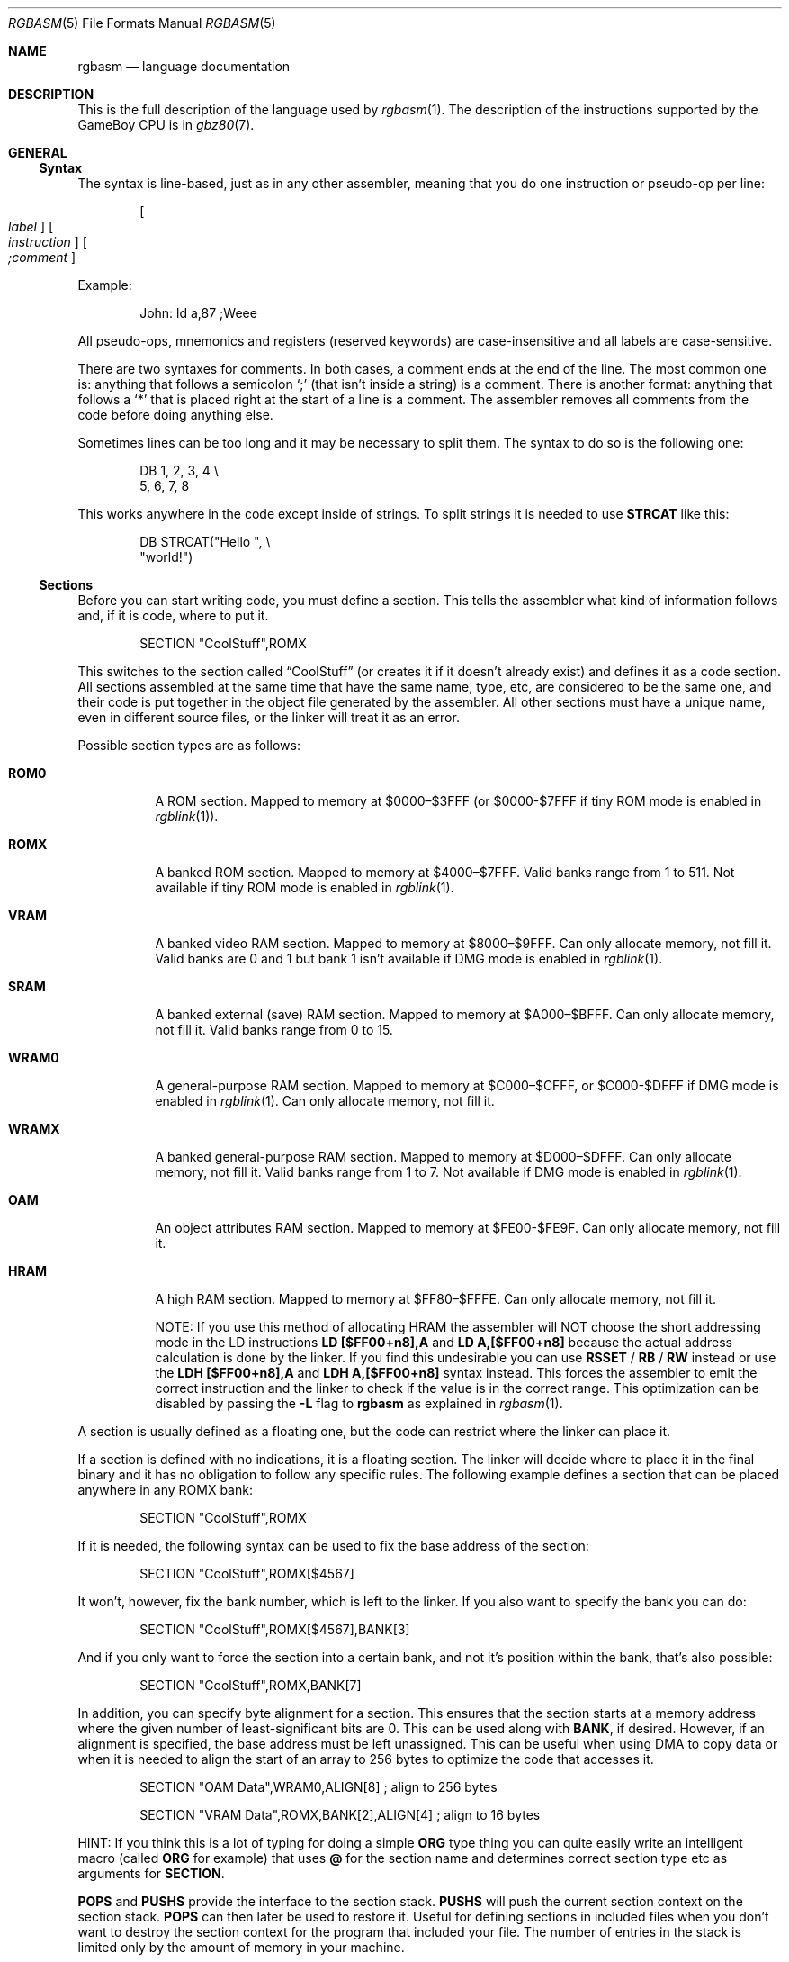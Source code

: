 .\"
.\" This file is part of RGBDS.
.\"
.\" Copyright (c) 2017-2018, Antonio Nino Diaz and RGBDS contributors.
.\"
.\" SPDX-License-Identifier: MIT
.\"
.Dd March 13, 2018
.Dt RGBASM 5
.Os RGBDS Manual
.Sh NAME
.Nm rgbasm
.Nd language documentation
.Sh DESCRIPTION
This is the full description of the language used by
.Xr rgbasm 1 .
The description of the instructions supported by the GameBoy CPU is in
.Xr gbz80 7 .
.Pp
.Sh GENERAL
.Ss Syntax
The syntax is line‐based, just as in any other assembler, meaning that you do
one instruction or pseudo‐op per line:
.Pp
.Dl Oo Ar label Oc Oo Ar instruction Oc Oo Ar \&;comment Oc
.Pp
Example:
.Pp
.Bd -literal -offset indent
John: ld a,87 ;Weee
.Ed
.Pp
All pseudo‐ops, mnemonics and registers (reserved keywords) are case‐insensitive
and all labels are case‐sensitive.
.Pp
There are two syntaxes for comments. In both cases, a comment ends at the end of
the line. The most common one is: anything that follows a semicolon
.Ql \&;
(that isn't inside a string) is a comment. There is another
format: anything that follows a
.Ql *
that is placed right at the start of
a line is a comment. The assembler removes all comments from the code before
doing anything else.
.Pp
Sometimes lines can be too long and it may be necessary to split them. The
syntax to do so is the following one:
.Pp
.Bd -literal -offset indent
    DB 1, 2, 3, 4 \[rs]
       5, 6, 7, 8
.Ed
.Pp
This works anywhere in the code except inside of strings. To split strings it is
needed to use
.Sy STRCAT
like this:
.Pp
.Bd -literal -offset indent
    DB STRCAT("Hello ", \[rs]
              "world!")
.Ed
.Pp
.Ss Sections
Before you can start writing code, you must define a section.
This tells the assembler what kind of information follows and, if it is code,
where to put it.
.Pp
.Bd -literal -offset indent
    SECTION "CoolStuff",ROMX
.Ed
.Pp
This switches to the section called
.Dq CoolStuff
(or creates it if it doesn't already exist) and defines it as a code section.
All sections assembled at the same time that have the same name, type, etc, are
considered to be the same one, and their code is put together in the object file
generated by the assembler.
All other sections must have a unique name, even in different source files, or
the linker will treat it as an error.
.Pp
Possible section types are as follows:
.Pp
.Bl -tag
.It Sy ROM0
A ROM section.
Mapped to memory at $0000–$3FFF (or $0000-$7FFF if tiny ROM mode is enabled in
.Xr rgblink 1 ) .
.It Sy ROMX
A banked ROM section.
Mapped to memory at $4000–$7FFF.
Valid banks range from 1 to 511.
Not available if tiny ROM mode is enabled in
.Xr rgblink 1 .
.It Sy VRAM
A banked video RAM section.
Mapped to memory at $8000–$9FFF.
Can only allocate memory, not fill it.
Valid banks are 0 and 1 but bank 1 isn't available if DMG mode is enabled in
.Xr rgblink 1 .
.It Sy SRAM
A banked external (save) RAM section.
Mapped to memory at $A000–$BFFF.
Can only allocate memory, not fill it.
Valid banks range from 0 to 15.
.It Sy WRAM0
A general-purpose RAM section.
Mapped to memory at $C000–$CFFF, or $C000-$DFFF if DMG mode is enabled in
.Xr rgblink 1 .
Can only allocate memory, not fill it.
.It Sy WRAMX
A banked general-purpose RAM section.
Mapped to memory at $D000–$DFFF.
Can only allocate memory, not fill it.
Valid banks range from 1 to 7.
Not available if DMG mode is enabled in
.Xr rgblink 1 .
.It Sy OAM
An object attributes RAM section.
Mapped to memory at $FE00-$FE9F.
Can only allocate memory, not fill it.
.It Sy HRAM
A high RAM section.
Mapped to memory at $FF80–$FFFE.
Can only allocate memory, not fill it.
.Pp
NOTE: If you use this method of allocating HRAM the assembler will NOT choose
the short addressing mode in the LD instructions
.Sy LD [$FF00+n8],A
and
.Sy LD A,[$FF00+n8]
because the actual address calculation is done by the linker.
If you find this undesirable you can use
.Ic RSSET No / Ic RB No / Ic RW
instead or use the
.Sy LDH [$FF00+n8],A
and
.Sy LDH A,[$FF00+n8]
syntax instead.
This forces the assembler to emit the correct instruction and the linker to
check if the value is in the correct range. This optimization can be disabled
by passing the
.Fl L
flag to
.Sy rgbasm
as explained in
.Xr rgbasm 1 .
.El
.Pp
A section is usually defined as a floating one, but the code can restrict where
the linker can place it.
.Pp
If a section is defined with no indications, it is a floating section.
The linker will decide where to place it in the final binary and it has no
obligation to follow any specific rules.
The following example defines a section that can be placed anywhere in any ROMX
bank:
.Pp
.Bd -literal -offset indent
    SECTION "CoolStuff",ROMX
.Ed
.Pp
If it is needed, the following syntax can be used to fix the base address of the
section:
.Pp
.Bd -literal -offset indent
    SECTION "CoolStuff",ROMX[$4567]
.Ed
.Pp
It won't, however, fix the bank number, which is left to the linker.
If you also want to specify the bank you can do:
.Pp
.Bd -literal -offset indent
    SECTION "CoolStuff",ROMX[$4567],BANK[3]
.Ed
.Pp
And if you only want to force the section into a certain bank, and not it's
position within the bank, that's also possible:
.Pp
.Bd -literal -offset indent
    SECTION "CoolStuff",ROMX,BANK[7]
.Ed
.Pp
In addition, you can specify byte alignment for a section.
This ensures that the section starts at a memory address where the given number
of least-significant bits are 0.
This can be used along with
.Ic BANK ,
if desired.
However, if an alignment is specified, the base address must be left unassigned.
This can be useful when using DMA to copy data or when it is needed to align the
start of an array to 256 bytes to optimize the code that accesses it.
.Pp
.Bd -literal -offset indent
    SECTION "OAM Data",WRAM0,ALIGN[8] ; align to 256 bytes

    SECTION "VRAM Data",ROMX,BANK[2],ALIGN[4] ; align to 16 bytes
.Ed
.Pp
HINT: If you think this is a lot of typing for doing a simple
.Ic ORG
type thing you can quite easily write an intelligent macro (called
.Ic ORG
for example) that uses
.Ic @
for the section name and determines
correct section type etc as arguments for
.Ic SECTION .
.Pp
.Ic POPS
and
.Ic PUSHS
provide the interface to the section stack.
.Ic PUSHS
will push the current section context on the section stack.
.Ic POPS
can then later be used to restore it.
Useful for defining sections in included files when you don't want to destroy
the section context for the program that included your file.
The number of entries in the stack is limited only by the amount of memory in
your machine.
.Pp
Sections can also be placed by using a linkerscript file.
The format is described in
.Xr rgblink 5 .
They allow the user to place floating sections in the desired bank in the order
specified in the script.
This is useful if the sections can't be placed at an address manually because
the size may change, but they have to be together.
.Pp
.Sh SYMBOLS
.Pp
.Ss Symbols
RGBDS supports several types of symbols:
.Pp
.Bl -hang
.It Sy Label
Used to assign a memory location with a name
.It Sy EQUate
Give a constant a name.
.It Sy SET
Almost the same as EQUate, but you can change the value of a SET during
assembling.
.It Sy Structure Po Sy the RS group Pc
Define a structure easily.
.It Sy String equate Pq Sy EQUS
Give a frequently used string a name.
Can also be used as a mini-macro, like #define in C.
.It Sy MACRO
A block of code or pseudo instructions that you invoke like any other mnemonic.
You can give them arguments too.
.El
.Pp
A symbol cannot have the same name as a reserved keyword.
.Bl -hang
.It Sy Label
.Pp
One of the assembler's main tasks is to keep track of addresses for you so you
don't have to remember obscure numbers but can make do with a meaningful name, a
label.
.Pp
This can be done in a number of ways:
.Pp
.Bd -literal -offset indent
GlobalLabel
AnotherGlobal:
\&.locallabel
\&.yet_a_local:
AnotherGlobal.with_another_local:
ThisWillBeExported:: ;note the two colons
ThisWillBeExported.too::
.Ed
.Pp
In the line where a label is defined there musn't be any whitespace before it.
Local labels are only accessible within the scope they are defined.
A scope starts after a global label and ends at the next global label.
Declaring a label (global or local) with :: does an EXPORT at the same time.
Local labels can be declared as scope.local or simply as as .local.
If the former notation is used, the scope must be the actual current scope.
.Pp
Labels will normally change their value during the link process and are thus not
constant.
The exception is the case in which the base address of a section is fixed, so
the address of the label is known at assembly time.
.Pp
The subtraction of two labels is only constant (known at assembly time) if they
are two local labels that belong to the same scope, or they are two global
labels that belong to sections with fixed base addresses.
.Pp
.It Sy EQU
.Pp
EQUates are constant symbols.
They can, for example, be used for things such as bit-definitions of hardware
registers.
.Pp
.Bd -literal -offset indent
EXIT_OK      EQU $00
EXIT_FAILURE EQU $01
.Ed
.Pp
Note that a colon (:) following the label-name is not allowed.
EQUates cannot be exported and imported.
They don't change their value during the link process.
.It Sy SET
.Pp
SETs are similar to EQUates.
They are also constant symbols in the sense that their values are defined during
the assembly process.
These symbols are normally used in macros.
.Pp
.Bd -literal -offset indent
ARRAY_SIZE EQU 4
COUNT      SET 2
COUNT      SET ARRAY_SIZE+COUNT
.Ed
.Pp
Note that a colon (:) following the label-name is not allowed.
SETs cannot be exported and imported.
Alternatively you can use = as a synonym for SET.
.Pp
.Bd -literal -offset indent
COUNT = 2
.Ed
.Pp
.It Sy RSSET , RSRESET , RB , RW
.Pp
The RS group of commands is a handy way of defining structures:
.Pp
.Bd -literal -offset indent
              RSRESET
str_pStuff    RW   1
str_tData     RB   256
str_bCount    RB   1
str_SIZEOF    RB   0
.Ed
.Pp
The example defines four equated symbols:
.Pp
.Bd -literal -offset indent
str_pStuff = 0
str_tData  = 2
str_bCount = 258
str_SIZEOF = 259
.Ed
.Pp
There are four commands in the RS group of commands:
.Pp
.Bl -column ".Sy String" ".Sy String"
.It Sy Command Ta Ta Ta Sy Meaning
.It Ic RSRESET Ta Ta Resets the _RS counter to zero.
.It Ic RSSET Ar constexpr Ta Sets the
.Ic _RS No counter to Ar constexpr .
.It Ic RB Ar constexpr Ta Sets the preceding symbol to
.Ic _RS No and adds Ar constexpr No to Ic _RS .
.It Ic RW Ar constexpr Ta Sets the preceding symbol to
.Ic _RS No and adds Ar constexpr No * 2 to Ic _RS.
.It Ic RL Ar constexpr Ta Sets the preceding symbol to
.Ic _RS No and adds Ar constexpr No * 4 to Ic _RS.
.El
.Pp
Note that a colon (:) following the symbol-name is not allowed.
.Sy RS
symbols cannot be exported and imported.
They don't change their value during the link process.
.Pp
.It Sy EQUS
.Pp
EQUS is used to define string-symbols.
Wherever the assembler meets a string symbol its name is replaced with its
value.
If you are familiar with C you can think of it as the same as #define.
.Pp
.Bd -literal -offset indent
COUNTREG EQUS "[hl+]"
    ld a,COUNTREG

PLAYER_NAME EQUS "\[rs]"John\[rs]""
    db PLAYER_NAME
.Ed
.Pp
Note that : following the label-name is not allowed, and that strings must be
quoted to be useful.
.Pp
This will be interpreted as:
.Pp
.Bd -literal -offset indent
    ld a,[hl+]
    db "John"
.Ed
.Pp
String-symbols can also be used to define small one-line macros:
.Pp
.Bd -literal -offset indent
PUSHA EQUS "push af\[rs]npush bc\[rs]npush de\[rs]npush hl\[rs]n"
.Ed
.Pp
Note that a colon (:) following the label-name is not allowed.
String equates can't be exported or imported.
.Pp
.Sy Important note :
An EQUS can be expanded to a string that contains another EQUS
and it will be expanded as well.
This means that, if you aren't careful, you may trap the assembler into an
infinite loop if there's a circular dependency in the expansions.
Also, a MACRO can have inside an EQUS which references the same MACRO, which has
the same problem.
.Pp
.It Sy MACRO
.Pp
One of the best features of an assembler is the ability to write macros for it.
Macros also provide a method of passing arguments to them and they can then
react to the input using IF-constructs.
.Pp
.Bd -literal -offset indent
MyMacro: MACRO
         ld   a,80
         call MyFunc
         ENDM
.Ed
.Pp
Note that a colon (:) following the macro-name is required.
Macros can't be exported or imported.
It's valid to call a macro from a macro (yes, even the same one).
.Pp
The above example is a very simple macro.
You execute the macro by typing its name.
.Pp
.Bd -literal -offset indent
         add  a,b
         ld   sp,hl
         MyMacro ;This will be expanded
         sub  a,87
.Ed
.Pp
When the assembler meets MyMacro it will insert the macrodefinition (the text
enclosed in
.Ic MACRO
/
.Ic ENDM ) .
.Pp
Suppose your macro contains a loop.
.Pp
.Bd -literal -offset indent
LoopyMacro: MACRO
            xor  a,a
\&.loop       ld   [hl+],a
            dec  c
            jr   nz,.loop
            ENDM
.Ed
.Pp
This is fine.
That is, if you only use the macro once per scope.
To get around this problem there is a special label string equate called
.Ic \[rs]@
that you can append to your labels and it will then expand to a unique string.
.Pp
.Ic \[rs]@
also works in REPT-blocks should you have any loops there.
.Bd -literal -offset indent
LoopyMacro: MACRO
            xor  a,a
\&.loop\[rs]@     ld   [hl+],a
            dec  c
            jr   nz,.loop\[rs]@
            ENDM
.Ed
.Pp
.Sy Important note :
Since a MACRO can call itself (or a different MACRO that calls the first one)
there can be problems of circular dependency.
They trap the assembler in an infinite loop, so you have to be careful when
using recursion with MACROs.
Also, a MACRO can have inside an EQUS which references the same MACRO, which has
the same problem.
.Pp
.Sy Macro Arguments
.Pp
I'd like LoopyMacro a lot better if I didn't have to pre-load the registers
with values and then call it.
What I'd like is the ability to pass it arguments and it then loaded the
registers itself.
.Pp
And I can do that.
In macros you can get the arguments by using the special macro string equates
.Ic \[rs]1
through
.Ic \[rs]9 ,
.Ic \[rs]1
being the first argument
specified on the calling of the macro.
.Pp
.Bd -literal -offset indent
LoopyMacro: MACRO
            ld   hl,\[rs]1
            ld   c,\[rs]2
            xor  a,a
\&.loop\[rs]@     ld   [hl+],a
            dec  c
            jr   nz,.loop\[rs]@
            ENDM
.Ed
.Pp
Now I can call the macro specifying two arguments.
The first being the address and the second being a bytecount.
The macro will then reset all bytes in this range.
.Pp
.Bd -literal -offset indent
LoopyMacro MyVars,54
.Ed
.Pp
Arguments are passed as string equates.
There's no need to enclose them in quotes.
An expression will not be evaluated first but passed directly.
This means that it's probably a very good idea to use brackets around
.Ic \[rs]1
to
.Ic \[rs]9
if you perform further calculations on them.
For instance, if you pass 1 + 2 as the first argument and then do
.Ic PRINTV
.Ic \[rs]1
* 2
you will get the value 5 on screen and not 6 as you might have expected.
.Pp
In reality, up to 256 arguments can be passed to a macro, but you can only use
the first 9 like this. If you want to use the rest, you need to use the keyword
.Ic SHIFT .
.Pp
Line continuations work as usual inside macros or lists of arguments of macros.
Strings, however, are a bit trickier. The following example shows how to use
strings as arguments for a macro:
.Pp
.Bd -literal -offset indent
PrintMacro : MACRO
    PRINTT \[rs]1
ENDM

    PrintMacro STRCAT(\[rs]"Hello\[rs]"\[rs],  \[rs]
                      \[rs]" world\[rs]\[rs]n\[rs]")
.Ed
.Pp
.Ic SHIFT
is a special command only available in macros.
Very useful in REPT-blocks.
It will shift the arguments by one to the left.
.Ic \[rs]1
will get the value of
.Ic \[rs]2 ,
.Ic \[rs]2
will get the value in
.Ic \[rs]3
and so forth.
.Pp
This is the only way of accessing the value of arguments from 10 to 256.
.Pp
.El
.Ss Exporting and importing symbols
Importing and exporting of symbols is a feature that is very useful when your
project spans many source-files and, for example, you need to jump to a routine
defined in another file.
.Pp
Exporting of symbols has to be done manually, importing is done automatically
if the assembler doesn't know where a symbol is defined.
.Pp
.Ic EXPORT Ar label Bq , Ar label No , ...
.Pp
The assembler will make label accessible to other files during the link process.
.Pp
.Ic GLOBAL Ar label Bq , Ar label No , ...
.Pp
If label is defined during the assembly it will be exported, if not, it will be
imported.
Handy (very!) for include-files.
Note that, since importing is done automatically, this keyword has the same
effect as
.Ic EXPORT .
.Ss Purging symbols
.Ic PURGE
allows you to completely remove a symbol from the symbol table as if it had
never existed.
USE WITH EXTREME CAUTION!!!
I can't stress this enough, you seriously need to know what you are doing.
DON'T purge symbol that you use in expressions the linker needs to calculate.
In fact, it's probably not even safe to purge anything other than string symbols
and macros.
.Pp
.Bd -literal -offset indent
Kamikaze EQUS  "I don't want to live anymore"
AOLer    EQUS  "Me too"
         PURGE Kamikaze, AOLer
.Ed
.Pp
Note that string symbols that are part of a
.Ic PURGE
command WILL NOT BE EXPANDED as the ONLY exception to this rule.
.Ss Predeclared Symbols
The following symbols are defined by the assembler:
.Pp
.Bl -column -offset indent ".Sy String" ".Sy String" ".Sy String"
.It Sy Type Ta Sy Name Ta Ta Sy Contents
.It Ic EQU Ta Ic @ Ta Ta PC value
.It Ic EQU Ta Ic _PI Ta Ta Fixed point \[*p]
.It Ic SET Ta Ic _RS Ta Ta _RS Counter
.It Ic EQU Ta Ic _NARG Ta Ta Number of arguments passed to macro
.It Ic EQU Ta Ic __LINE__ Ta Ta The current line number
.It Ic EQUS Ta Ic __FILE__ Ta Ta The current filename
.It Ic EQUS Ta Ic __DATE__ Ta Ta Today's date
.It Ic EQUS Ta Ic __TIME__ Ta Ta The current time
.It Ic EQUS Ta Ic __ISO_8601_LOCAL__ Ta ISO 8601 timestamp (local)
.It Ic EQUS Ta Ic __ISO_8601_UTC__ Ta ISO 8601 timestamp (UTC)
.It Ic EQU Ta Ic __UTC_YEAR__ Ta Ta Today's year
.It Ic EQU Ta Ic __UTC_MONTH__ Ta Ta Today's month number, 1-12
.It Ic EQU Ta Ic __UTC_DAY__ Ta Ta Today's day of the month, 1-31
.It Ic EQU Ta Ic __UTC_HOUR__ Ta Ta Current hour, 0-23
.It Ic EQU Ta Ic __UTC_MINUTE__ Ta Ta Current minute, 0-59
.It Ic EQU Ta Ic __UTC_SECOND__ Ta Ta Current second, 0-59
.It Ic EQU Ta Ic __RGBDS_MAJOR__ Ta Ta Major version number of RGBDS.
.It Ic EQU Ta Ic __RGBDS_MINOR__ Ta Ta Minor version number of RGBDS.
.It Ic EQU Ta Ic __RGBDS_PATCH__ Ta Ta Patch version number of RGBDS.
.El
.Pp
.Sh DEFINING DATA
.Ss Defining constant data
.Ic DB
defines a list of bytes that will be stored in the final image.
Ideal for tables and text (which is not zero-terminated).
.Pp
.Bd -literal -offset indent
DB 1,2,3,4,"This is a string"
.Ed
.Pp
Alternatively, you can use
.Ic DW
to store a list of words (16-bits) or
.Ic DL
to store a list of doublewords/longs (32-bits).
Strings are not allowed as arguments to
.Ic DW
and
.Ic DL .
.Pp
You can also use
.Ic DB ,
.Ic DW
and
.Ic DL
without arguments, or leaving empty elements at any point in the list.
This works exactly like
.Sy DS 1 ,
.Sy DS 2
and
.Sy DS 4
respectively.
Consequently,
.Ic DB ,
.Ic DW
and
.Ic DL
can be used in a
.Sy WRAM0 No / Sy WRAMX No / Sy HRAM No / Sy VRAM No / Sy SRAM
section.
.Ss Declaring variables in a RAM section
.Ic DS
allocates a number of bytes.
The content is undefined.
This is the preferred method of allocationg space in a RAM section.
You can, however, use
.Ic DB ,
.Ic DW
and
.Ic DL
without any arguments instead.
.Pp
.Bd -literal -offset indent
DS str_SIZEOF ;allocate str_SIZEOF bytes
.Ed
.Pp
.Ss Including binary files
You probably have some graphics you'd like to include.
Use
.Ic INCBIN
to include a raw binary file as it is.
If the file isn't found in the current directory, the include-path list passed
to the linker on the command line will be searched.
.Pp
.Bd -literal -offset indent
INCBIN "titlepic.bin"
INCBIN "sprites/hero.bin"\ ; UNIX
INCBIN "sprites\[rs]\[rs]hero.bin"\ ; Windows
.Ed
.Pp
You can also include only part of a file with
.Ic INCBIN .
The example below includes 256 bytes from data.bin starting from byte 78.
.Pp
.Bd -literal -offset indent
INCBIN "data.bin",78,256
.Ed
.Ss Unions
Unions allow multiple memory allocations to share the same space in memory,
like unions in C.
This allows you to easily reuse memory for different purposes, depending on
the game's state.
.Pp
You create unions using the
.Ic UNION ,
.Ic NEXTU
and
.Ic ENDU
keywords.
.Ic NEXTU
lets you create a new block of allocations, and you may use it as many times
within a union as necessary.
.Pp
.Bd -literal -offset indent
UNION
Name: ds 8
Nickname: ds 8
NEXTU
Health: dw
Something: ds 3
Lives: db
NEXTU
Temporary: ds 19
ENDU
.Ed
.Pp
This union will use up 19 bytes, as this is the size of the largest block
(the last one, containing 'Temporary').
Of course, as 'Name', 'Health', and 'Temporary' all point to the same memory
locations, writes to any one of these will affect values read from the others.
.Pp
Unions may be used in any section, but code and data may not be included.
.Sh THE MACRO LANGUAGE
.Pp
.Ss Printing things during assembly
These three instructions type text and values to stdout.
Useful for debugging macros or wherever you may feel the need to tell yourself
some important information.
.Pp
.Bd -literal -offset indent
PRINTT "I'm the greatest programmer in the whole wide world\[rs]n"
PRINTI (2 + 3) / 5
PRINTV $FF00 + $F0
PRINTF MUL(3.14, 3987.0)
.Ed
.Pp
.Bl -inset
.It Ic PRINTT
prints out a string.
.It Ic PRINTV
prints out an integer value in hexadecimal or, as in the example, the result of
a calculation. Unsurprisingly, you can also print out a constant symbols value.
.It Ic PRINTI
prints out a signed integer value.
.It Ic PRINTF
prints out a fixed point value.
.El
.Ss Automatically repeating blocks of code
Suppose you're feeling lazy and you want to unroll a time consuming loop.
.Ic REPT
is here for that purpose.
Everything between
.Ic REPT
and
.Ic ENDR
will be repeated a number of times just as if you done a copy/paste operation
yourself.
The following example will assemble
.Sy add a,c
four times:
.Pp
.Bd -literal -offset indent
REPT 4
add  a,c
ENDR
.Ed
.Pp
You can also use
.Ic REPT
to generate tables on the fly:
.Pp
.Bd -literal -offset indent
; --
; -- Generate a 256 byte sine table with values between 0 and 128
; --
ANGLE SET   0.0
      REPT  256
      DB    (MUL(64.0,SIN(ANGLE))+64.0)>>16
ANGLE SET ANGLE+256.0
      ENDR
.Ed
.Pp
.Ic REPT
is also very useful in recursive macros and, as in macros, you can also use the
special label operator
.Ic \[rs]@ .
REPT-blocks can be nested.
.Ss Aborting the assembly process
.Ic FAIL
and
.Ic WARN
can be used to print errors and warnings respectively during the assembly
process.
This is especially useful for macros that get an invalid argument.
.Ic FAIL
and
.Ic WARN
take a string as the only argument and they will print this string out as a
normal error with a line number.
.Pp
.Ic FAIL
stops assembling immediately while
.Ic WARN
shows the message but continues afterwards.
.Ss Including other source files
Use
.Ic INCLUDE
to process another assembler-file and then return to the current file when done.
If the file isn't found in the current directory the include-path list will be
searched.
You may nest
.Ic INCLUDE
calls infinitely (or until you run out of memory, whichever comes first).
.Pp
.Bd -literal -offset indent
    INCLUDE "irq.inc"
.Ed
.Pp
.Ss Conditional assembling
The four commands
.Ic IF ,
.Ic ELIF ,
.Ic ELSE ,
and
.Ic ENDC
are used to conditionally assemble parts of your file.
This is a powerful feature commonly used in macros.
.Pp
.Bd -literal -offset indent
IF NUM < 0
  PRINTT "NUM < 0\[rs]n"
ELIF NUM == 0
  PRINTT "NUM == 0\[rs]n"
ELSE
  PRINTT "NUM > 0\[rs]n"
ENDC
.Ed
.Pp
The
.Ic ELIF
and
.Ic ELSE
blocks are optional.
.Ic IF No / Ic ELIF No / Ic ELSE No / Ic ENDC
blocks can be nested.
.Pp
Note that if an
.Ic ELSE
block is found before an
.Ic ELIF
block, the
.Ic ELIF
block will be ignored.
All
.Ic ELIF
blocks must go before the
.Ic ELSE
block.
Also, if there is more than one
.Ic ELSE
block, all of them but the first one are ignored.
.Ss Integer and Boolean expressions
An expression can be composed of many things.
Expressions are always evaluated using signed 32-bit math.
.Pp
The most basic expression is just a single number.
.Pp
.Sy Numeric Formats
.Pp
There are a number of numeric formats.
.Pp
.Bl -dash -compact
.It
Hexadecimal: $0123456789ABCDEF. Case-insensitive
.It
Decimal: 0123456789
.It
Octal: &01234567
.It
Binary: %01
.It
Fixedpoint (16.16): 01234.56789
.It
Character constant: "ABYZ"
.It
Gameboy graphics: \`0123
.El
.Pp
The last one, Gameboy graphics, is quite interesting and useful.
The values are actually pixel values and it converts the
.Do chunky Dc data to Do planar Dc data as used in the Gameboy.
.Pp
.Bd -literal -offset indent
    DW \`01012323
.Ed
.Pp
Admittedly, an expression with just a single number is quite boring.
To spice things up a bit there are a few operators you can use to perform
calculations between numbers.
.Pp
.Sy Operators
.Pp
A great number of operators you can use in expressions are available (listed in
order of precedence):
.Pp
.Bl -column -offset indent ".Sy String" ".Sy String"
.It Sy Operator Ta Sy Meaning
.It Li ( ) Ta Precedence override
.It Li FUNC() Ta Function call
.It Li ~ + - Ta Unary not/plus/minus
.It Li * / % Ta Multiply/divide/modulo
.It Li << >> Ta Shift left/right
.It Li & | ^ Ta Binary and/or/xor
.It Li + - Ta Add/subtract
.It Li != == <= Ta Boolean comparison
.It Li >= < > Ta Boolean comparison (Same precedence as the others)
.It Li && || Ta Boolean and/or
.It Li ! Ta Unary Boolean not
.El
.Pp
The result of the boolean operators is zero if when FALSE and non-zero when
TRUE.
It is legal to use an integer as the condition for IF blocks.
You can use symbols instead of numbers in your expression if you wish.
.Pp
An expression is said to be constant when it doesn't change its value during
linking.
This basically means that you can't use labels in those expressions.
The instructions in the macro-language all require expressions that are
constant.
The only exception is the subtraction of labels in the same section or labels
that belong to sections with a fixed base addresses, all of which must be
defined in the same source file (the calculation cannot be passed to the object
file generated by the assembler).
In this case, the result is a constant that can be calculated at assembly time.
.Pp
.Ss Fixed‐point Expressions
Fixed point constants are basically normal 32-bit constants where the upper 16
bits are used for the integer part and the lower 16 bits are used for the
fraction (65536ths).
This means that you can use them in normal integer expression, and some integer
operators like plus and minus don't care whether the operands are integer or
fixed-point.
You can easily convert a fixed-point number to an integer by shifting it right
16 bits.
It follows that you can convert an integer to a fixed-point number by shifting
it left.
.Pp
Some things are different for fixed-point math, though, which is why you have
the following functions to use:
.Pp
.Bl -column -offset indent ".Sy String" ".Sy String"
.It Sy Name Ta Ta Sy Operation
.It Li DIV(x,y) Ta Ta x/y
.It Li MUL(x,y) Ta Ta x*y
.It Li SIN(x) Ta Ta sin(x)
.It Li COS(x) Ta Ta cos(x)
.It Li TAN(x) Ta Ta tan(x)
.It Li ASIN(x) Ta Ta arcsin(x)
.It Li ACOS(x) Ta Ta arccos(x)
.It Li ATAN(x) Ta Ta arctan(x)
.It Li ATAN2(x,y) Ta Angle between (x,y) and (1,0)
.El
.Pp
These functions are extremely useful for automatic generation of various tables.
A circle has 65536.0 degrees.
Sine values are between
.Bq -1.0 ; 1.0 .
.Pp
.Bd -literal -offset indent
; --
; -- Generate a 256 byte sine table with values between 0 and 128
; --
ANGLE SET   0.0
      REPT  256
      DB    (MUL(64.0,SIN(ANGLE))+64.0)>>16
ANGLE SET ANGLE+256.0
      ENDR
.Ed
.Pp
.Ss String Expressions
The most basic string expression is any number of characters contained in double
quotes ("for instance").
Like in C, the escape character is \[rs], and there are a number of commands you
can use within a string:
.Pp
.Bl -column -offset indent ".Sy String" ".Sy String"
.It Sy String Ta Sy Meaning
.It Li \[rs]\[rs] Ta Backslash
.It Li \[rs]" Ta Double quote
.It Li \[rs], Ta Comma
.It Li \[rs]{ Ta Curly bracket left
.It Li \[rs]} Ta Curly bracket right
.It Li \[rs]n Ta Newline ($0A)
.It Li \[rs]t Ta Tab ($09)
.It Li \[rs]1 - \[rs]9 Ta Macro argument (Only the body of a macros)
.It Li \[rs]@ Ta Label name suffix (Only in the body of macros and repts)
.El
.Pp
A funky feature is
.Sy {symbol}
withing a string.
This will examine the type of the symbol and insert its value accordingly.
If symbol is a string symbol, the symbols value is simply copied.
If it's a numeric symbol, the value is converted to hexadecimal notation and
inserted as a string.
.Pp
HINT: The
.Sy {symbol}
construct can also be used outside strings.
The symbol's value is again inserted as a string.
This is just a short way of doing
.Dq {symbol} .
.Pp
Whenever the macro-language expects a string you can actually use a string
expression.
This consists of one or more of these function (yes, you can nest them).
Note that some of these functions actually return an integer and can be used as
part of an integer expression!
.Pp
.Bl -column ".Sy String" ".Sy String"
.It Sy Name Ta Ta Ta Sy Operation
.It Li STRLEN(string) Ta Returns the number of characters in string
.It Li STRCAT(str1,str2) Ta Appends str2 to str1.
.It Li STRCMP(str1,str2) Ta Returns negative if str1 is alphabetically lower
than str2, zero if they match, positive if str1 is greater than str2.
.It Li STRIN(str1,str2) Ta Returns the position of str2 in str1 or zero if it's
not present (first character is position 1).
.It Li STRSUB(str,pos,len) Ta Returns a substring from str starting at pos
(first character is position 1) and with len characters.
.It Li STRUPR(str) Ta Converts all characters in str to capitals and returns the
new string.
.It Li STRLWR(str) Ta Converts all characters in str to lower case and returns
the new string.
.El
.Pp
.Ss Character maps
.Pp
When writing text that is meant to be displayed in the Game Boy, the ASCII
characters used in the source code may not be the same ones used in the tileset
used in the ROM.
For example, the tiles used for uppercase letters may be placed starting at tile
index 128, which makes it difficult to add text strings to the ROM.
.Pp
Character maps allow the code to map strings up to 16 characters long to an
abitrary 8-bit value:
.Pp
.Bd -literal -offset indent
CHARMAP "<LF>", 10
CHARMAP "&iacute", 20
CHARMAP "A", 128
.Ed
.Pp
.Sy Note:
Character maps affect all strings in the file from the point in which they are
defined.
This means that any string that the code may want to print as debug information
will also be affected by it.
.Pp
.Sy Note:
The output value of a mapping can be 0.
If this happens, the assembler will treat this as the end of the string and the
rest of it will be trimmed.
.Pp
.Ss Other functions
There are a few other functions that do various useful things:
.Pp
.Bl -column ".Sy String" ".Sy String"
.It Sy Name Ta Ta Ta Sy Operation
.It Li BANK(@/str/lbl) Ta Returns a bank number.
If the argument is the symbol
.Ic @ ,
this function returns the bank of the current section.
If the argument is a string, it returns the bank of the section that has that
name.
If the argument is a label, it returns the bank number the label is in.
For labels, as the linker has to resolve this, it can't be used when the
expression has to be constant.
.It Li DEF(label) Ta Returns TRUE if label has been defined.
.It Li HIGH(r16/cnst/lbl) Ta Returns the top 8 bits of the operand if it is a
label or constant, or the top 8-bit register if it is a 16-bit register.
.It Li LOW(r16/cnst/lbl) Ta Returns the bottom 8 bits of the operand if it is a
label or constant, or the bottom 8-bit register if it is a 16-bit register (AF
isn't a valid register for this function).
.El
.Pp
.Sh MISCELLANEOUS
.Ss Changing options while assembling
.Ic OPT
can be used to change some of the options during assembling the
source instead of defining them on the commandline.
.Pp
.Ic OPT
takes a comma-seperated list of options as its argument:
.Pp
.Bd -literal -offset indent
PUSHO
OPT   g.oOX ;Set the GB graphics constants to use these characters
DW    `..ooOOXX
POPO
DW    `00112233
.Ed
.Pp
The options that OPT can modify are currently:
.Sy b , e
and
.Sy g .
.Pp
.Ic POPO
and
.Ic PUSHO
provide the interface to the option stack.
.Ic PUSHO
will push the current set of options on the option stack.
.Ic POPO
can then later be used to restore them.
Useful if you want to change some options in an include file and you don't want
to destroy the options set by the program that included your file.
The stacks number of entries is limited only by the amount of memory in your
machine.
.Sh ALPHABETICAL LIST OF KEYWORDS
.Bl -inset -compact
.It Sx @
.It Sx __DATE__
.It Sx __FILE__
.It Sx __ISO_8601_LOCAL__
.It Sx __ISO_8601_UTC__
.It Sx __LINE__
.It Sx __TIME__
.It Sx __RGBDS_MAJOR__
.It Sx __RGBDS_MINOR__
.It Sx __RGBDS_PATCH__
.It Sx __UTC_YEAR__
.It Sx __UTC_MONTH__
.It Sx __UTC_DAY__
.It Sx __UTC_HOUR__
.It Sx __UTC_MINUTE__
.It Sx __UTC_SECOND__
.It Sx _NARG
.It Sx _PI
.It Sx _RS
.It Sx ACOS
.It Sx ASIN
.It Sx ATAN
.It Sx ATAN2
.It Sx BANK
.It Sx CHARMAP
.It Sx COS
.It Sx DB
.It Sx DEF
.It Sx DIV
.It Sx DL
.It Sx DS
.It Sx DW
.It Sx ELIF
.It Sx ELSE
.It Sx ENDC
.It Sx ENDM
.It Sx ENDR
.It Sx EQU
.It Sx EQUS
.It Sx EXPORT
.It Sx FAIL
.It Sx GLOBAL
.It Sx HIGH
.It Sx HRAM
.It Sx IF
.It Sx INCBIN
.It Sx INCLUDE
.It Sx LOW
.It Sx MACRO
.It Sx MUL
.It Sx OPT
.It Sx POPO
.It Sx POPS
.It Sx PRINTF
.It Sx PRINTI
.It Sx PRINTT
.It Sx PRINTV
.It Sx PURGE
.It Sx PUSHO
.It Sx PUSHS
.It Sx REPT
.It Sx RB
.It Sx RL
.It Sx ROM0
.It Sx ROMX
.It Sx RSRESET
.It Sx RSSET
.It Sx RW
.It Sx SECTION
.It Sx SET
.It Sx SHIFT
.It Sx SIN
.It Sx SRAM
.It Sx STRCAT
.It Sx STRCMP
.It Sx STRIN
.It Sx STRLEN
.It Sx STRLWR
.It Sx STRSUB
.It Sx STRUPR
.It Sx TAN
.It Sx VRAM
.It Sx WRAM0
.It Sx WRAMX
.It Sx WARN
.El
.Sh SEE ALSO
.Xr rgbasm 1 ,
.Xr rgblink 1 ,
.Xr rgblink 5 ,
.Xr rgbds 5 ,
.Xr rgbds 7 ,
.Xr gbz80 7
.Sh HISTORY
.Nm rgbds
was originally written by Carsten S\(/orensen as part of the ASMotor package,
and was later packaged in RGBDS by Justin Lloyd.
It is now maintained by a number of contributors at
.Lk https://github.com/rednex/rgbds .
